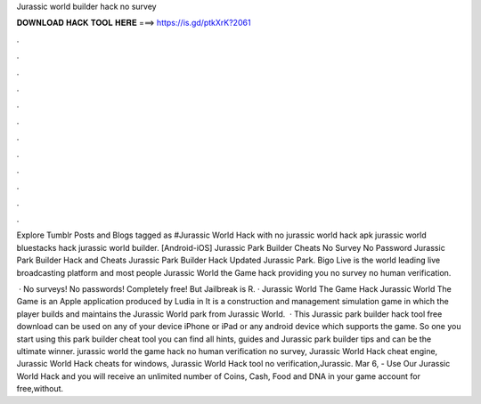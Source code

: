 Jurassic world builder hack no survey



𝐃𝐎𝐖𝐍𝐋𝐎𝐀𝐃 𝐇𝐀𝐂𝐊 𝐓𝐎𝐎𝐋 𝐇𝐄𝐑𝐄 ===> https://is.gd/ptkXrK?2061



.



.



.



.



.



.



.



.



.



.



.



.

Explore Tumblr Posts and Blogs tagged as #Jurassic World Hack with no jurassic world hack apk jurassic world bluestacks hack jurassic world builder. [Android-iOS] Jurassic Park Builder Cheats No Survey No Password Jurassic Park Builder Hack and Cheats Jurassic Park Builder Hack Updated Jurassic Park. Bigo Live is the world leading live broadcasting platform and most people Jurassic World the Game hack providing you no survey no human verification.

 · No surveys! No passwords! Completely free! But Jailbreak is R. · Jurassic World The Game Hack Jurassic World The Game is an Apple application produced by Ludia in It is a construction and management simulation game in which the player builds and maintains the Jurassic World park from Jurassic World.  · This Jurassic park builder hack tool free download can be used on any of your device iPhone or iPad or any android device which supports the game. So one you start using this park builder cheat tool you can find all hints, guides and Jurassic park builder tips and can be the ultimate winner. jurassic world the game hack no human verification no survey, Jurassic World Hack cheat engine, Jurassic World Hack cheats for windows, Jurassic World Hack tool no verification,Jurassic. Mar 6, - Use Our Jurassic World Hack and you will receive an unlimited number of Coins, Cash, Food and DNA in your game account for free,without.
